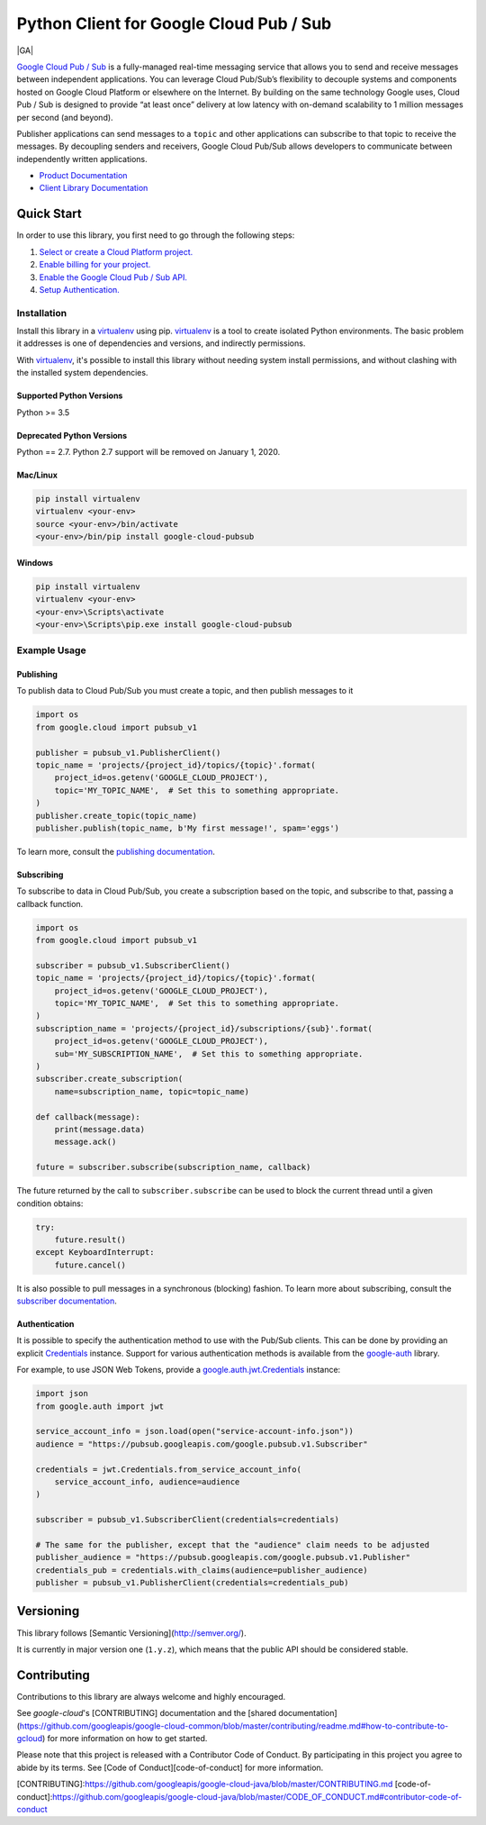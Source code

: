 Python Client for Google Cloud Pub / Sub
========================================

|GA| |pypi| |versions| 

`Google Cloud Pub / Sub`_ is a fully-managed real-time messaging service that
allows you to send and receive messages between independent applications. You
can leverage Cloud Pub/Sub’s flexibility to decouple systems and components
hosted on Google Cloud Platform or elsewhere on the Internet. By building on
the same technology Google uses, Cloud Pub / Sub is designed to provide “at
least once” delivery at low latency with on-demand scalability to 1 million
messages per second (and beyond).

Publisher applications can send messages to a ``topic`` and other applications
can subscribe to that topic to receive the messages. By decoupling senders and
receivers, Google Cloud Pub/Sub allows developers to communicate between
independently written applications.

- `Product Documentation`_
- `Client Library Documentation`_

.. |beta| image:: https://img.shields.io/badge/support-beta-silver.svg
   :target: https://github.com/googleapis/google-cloud-python/blob/master/README.rst#beta-support
.. |pypi| image:: https://img.shields.io/pypi/v/google-cloud-pubsub.svg
   :target: https://pypi.org/project/google-cloud-pubsub/
.. |versions| image:: https://img.shields.io/pypi/pyversions/google-cloud-pubsub.svg
   :target: https://pypi.org/project/google-cloud-pubsub/
.. _Google Cloud Pub / Sub: https://cloud.google.com/pubsub/
.. _Product Documentation: https://cloud.google.com/pubsub/docs
.. _Client Library Documentation: https://googleapis.dev/python/pubsub/latest

Quick Start
-----------

In order to use this library, you first need to go through the following steps:

1. `Select or create a Cloud Platform project.`_
2. `Enable billing for your project.`_
3. `Enable the Google Cloud Pub / Sub API.`_
4. `Setup Authentication.`_

.. _Select or create a Cloud Platform project.: https://console.cloud.google.com/project
.. _Enable billing for your project.: https://cloud.google.com/billing/docs/how-to/modify-project#enable_billing_for_a_project
.. _Enable the Google Cloud Pub / Sub API.:  https://cloud.google.com/pubsub
.. _Setup Authentication.: https://googleapis.dev/python/google-api-core/latest/auth.html

Installation
~~~~~~~~~~~~

Install this library in a `virtualenv`_ using pip. `virtualenv`_ is a tool to
create isolated Python environments. The basic problem it addresses is one of
dependencies and versions, and indirectly permissions.

With `virtualenv`_, it's possible to install this library without needing system
install permissions, and without clashing with the installed system
dependencies.

.. _`virtualenv`: https://virtualenv.pypa.io/en/latest/


Supported Python Versions
^^^^^^^^^^^^^^^^^^^^^^^^^
Python >= 3.5

Deprecated Python Versions
^^^^^^^^^^^^^^^^^^^^^^^^^^
Python == 2.7. Python 2.7 support will be removed on January 1, 2020.


Mac/Linux
^^^^^^^^^

.. code-block:: console

    pip install virtualenv
    virtualenv <your-env>
    source <your-env>/bin/activate
    <your-env>/bin/pip install google-cloud-pubsub


Windows
^^^^^^^

.. code-block:: console

    pip install virtualenv
    virtualenv <your-env>
    <your-env>\Scripts\activate
    <your-env>\Scripts\pip.exe install google-cloud-pubsub


Example Usage
~~~~~~~~~~~~~

Publishing
^^^^^^^^^^

To publish data to Cloud Pub/Sub you must create a topic, and then publish
messages to it

.. code-block:: python

    import os
    from google.cloud import pubsub_v1

    publisher = pubsub_v1.PublisherClient()
    topic_name = 'projects/{project_id}/topics/{topic}'.format(
        project_id=os.getenv('GOOGLE_CLOUD_PROJECT'),
        topic='MY_TOPIC_NAME',  # Set this to something appropriate.
    )
    publisher.create_topic(topic_name)
    publisher.publish(topic_name, b'My first message!', spam='eggs')

To learn more, consult the `publishing documentation`_.

.. _publishing documentation: https://googleapis.dev/python/pubsub/latest


Subscribing
^^^^^^^^^^^

To subscribe to data in Cloud Pub/Sub, you create a subscription based on
the topic, and subscribe to that, passing a callback function.

.. code-block:: python

    import os
    from google.cloud import pubsub_v1

    subscriber = pubsub_v1.SubscriberClient()
    topic_name = 'projects/{project_id}/topics/{topic}'.format(
        project_id=os.getenv('GOOGLE_CLOUD_PROJECT'),
        topic='MY_TOPIC_NAME',  # Set this to something appropriate.
    )
    subscription_name = 'projects/{project_id}/subscriptions/{sub}'.format(
        project_id=os.getenv('GOOGLE_CLOUD_PROJECT'),
        sub='MY_SUBSCRIPTION_NAME',  # Set this to something appropriate.
    )
    subscriber.create_subscription(
        name=subscription_name, topic=topic_name)

    def callback(message):
        print(message.data)
        message.ack()

    future = subscriber.subscribe(subscription_name, callback)

The future returned by the call to ``subscriber.subscribe`` can be used to
block the current thread until a given condition obtains:

.. code-block:: python

    try:
        future.result()
    except KeyboardInterrupt:
        future.cancel()

It is also possible to pull messages in a synchronous (blocking) fashion. To
learn more about subscribing, consult the `subscriber documentation`_.

.. _subscriber documentation: https://googleapis.dev/python/pubsub/latest


Authentication
^^^^^^^^^^^^^^

It is possible to specify the authentication method to use with the Pub/Sub
clients. This can be done by providing an explicit `Credentials`_ instance. Support
for various authentication methods is available from the `google-auth`_ library.

For example, to use JSON Web Tokens, provide a `google.auth.jwt.Credentials`_ instance:

.. code-block:: python

    import json
    from google.auth import jwt

    service_account_info = json.load(open("service-account-info.json"))
    audience = "https://pubsub.googleapis.com/google.pubsub.v1.Subscriber"

    credentials = jwt.Credentials.from_service_account_info(
        service_account_info, audience=audience
    )

    subscriber = pubsub_v1.SubscriberClient(credentials=credentials)

    # The same for the publisher, except that the "audience" claim needs to be adjusted
    publisher_audience = "https://pubsub.googleapis.com/google.pubsub.v1.Publisher"
    credentials_pub = credentials.with_claims(audience=publisher_audience) 
    publisher = pubsub_v1.PublisherClient(credentials=credentials_pub)

.. _Credentials: https://google-auth.readthedocs.io/en/latest/reference/google.auth.credentials.html#google.auth.credentials.Credentials
.. _google-auth: https://google-auth.readthedocs.io/en/latest/index.html
.. _google.auth.jwt.Credentials: https://google-auth.readthedocs.io/en/latest/reference/google.auth.jwt.html#google.auth.jwt.Credentials


Versioning
----------

This library follows [Semantic Versioning](http://semver.org/).

It is currently in major version one (``1.y.z``), which means that the public API should be considered stable.


Contributing
------------

Contributions to this library are always welcome and highly encouraged.

See `google-cloud`'s [CONTRIBUTING] documentation and the [shared documentation](https://github.com/googleapis/google-cloud-common/blob/master/contributing/readme.md#how-to-contribute-to-gcloud) for more information on how to get started.

Please note that this project is released with a Contributor Code of Conduct. By participating in this project you agree to abide by its terms. See [Code of Conduct][code-of-conduct] for more information.

[CONTRIBUTING]:https://github.com/googleapis/google-cloud-java/blob/master/CONTRIBUTING.md
[code-of-conduct]:https://github.com/googleapis/google-cloud-java/blob/master/CODE_OF_CONDUCT.md#contributor-code-of-conduct

